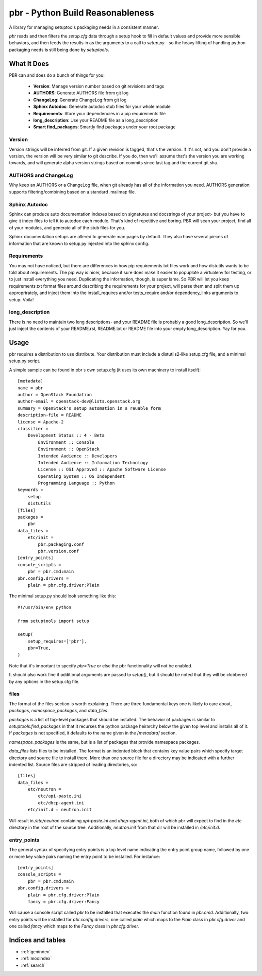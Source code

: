 ===================================
 pbr - Python Build Reasonableness
===================================

A library for managing setuptools packaging needs in a consistent manner.

`pbr` reads and then filters the `setup.cfg` data through a setup hook to
fill in default values and provide more sensible behaviors, and then feeds
the results in as the arguments to a call to `setup.py` - so the heavy
lifting of handling python packaging needs is still being done by
`setuptools`.

What It Does
============

PBR can and does do a bunch of things for you:

 * **Version**: Manage version number based on git revisions and tags
 * **AUTHORS**: Generate AUTHORS file from git log
 * **ChangeLog**: Generate ChangeLog from git log
 * **Sphinx Autodoc**: Generate autodoc stub files for your whole module
 * **Requirements**: Store your dependencies in a pip requirements file
 * **long_description**: Use your README file as a long_description
 * **Smart find_packages**: Smartly find packages under your root package

Version
-------

Version strings will be inferred from git. If a given revision is tagged,
that's the version. If it's not, and you don't provide a version, the version
will be very similar to git describe. If you do, then we'll assume that's the
version you are working towards, and will generate alpha version strings
based on commits since last tag and the current git sha.

AUTHORS and ChangeLog
---------------------

Why keep an AUTHORS or a ChangeLog file, when git already has all of the
information you need. AUTHORS generation supports filtering/combining based
on a standard .mailmap file.

Sphinx Autodoc
--------------

Sphinx can produce auto documentation indexes based on signatures and
docstrings of your project- but you have to give it index files to tell it
to autodoc each module. That's kind of repetitive and boring. PBR will
scan your project, find all of your modules, and generate all of the stub
files for you.

Sphinx documentation setups are altered to generate man pages by default. They
also have several pieces of information that are known to setup.py injected
into the sphinx config.

Requirements
------------

You may not have noticed, but there are differences in how pip
requirements.txt files work and how distutils wants to be told about
requirements. The pip way is nicer, because it sure does make it easier to
popuplate a virtualenv for testing, or to just install everything you need.
Duplicating the information, though, is super lame. So PBR will let you
keep requirements.txt format files around describing the requirements for
your project, will parse them and split them up approprirately, and inject
them into the install_requires and/or tests_require and/or dependency_links
arguments to setup. Voila!

long_description
----------------

There is no need to maintain two long descriptions- and your README file is
probably a good long_description. So we'll just inject the contents of your
README.rst, README.txt or README file into your empty long_description. Yay
for you.

Usage
=====
pbr requires a distribution to use distribute.  Your distribution
must include a distutils2-like setup.cfg file, and a minimal setup.py script.

A simple sample can be found in pbr s own setup.cfg
(it uses its own machinery to install itself)::

 [metadata]
 name = pbr
 author = OpenStack Foundation
 author-email = openstack-dev@lists.openstack.org
 summary = OpenStack's setup automation in a reuable form
 description-file = README
 license = Apache-2
 classifier =
     Development Status :: 4 - Beta
         Environment :: Console
         Environment :: OpenStack
         Intended Audience :: Developers
         Intended Audience :: Information Technology
         License :: OSI Approved :: Apache Software License
         Operating System :: OS Independent
         Programming Language :: Python
 keywords =
     setup
     distutils
 [files]
 packages =
     pbr
 data_files =
     etc/init =
         pbr.packaging.conf
         pbr.version.conf
 [entry_points]
 console_scripts =
     pbr = pbr.cmd:main
 pbr.config.drivers =
     plain = pbr.cfg.driver:Plain

The minimal setup.py should look something like this::

 #!/usr/bin/env python

 from setuptools import setup

 setup(
     setup_requires=['pbr'],
     pbr=True,
 )

Note that it's important to specify `pbr=True` or else the pbr functionality
will not be enabled.

It should also work fine if additional arguments are passed to `setup()`,
but it should be noted that they will be clobbered by any options in the
setup.cfg file.

files
-----

The format of the files section is worth explaining. There are three
fundamental keys one is likely to care about, `packages`,
`namespace_packages`, and `data_files`.

`packages` is a list of top-level packages that should be installed. The
behavior of packages is similar to `setuptools.find_packages` in that it
recurses the python package heirarchy below the given top level and installs
all of it. If `packages` is not specified, it defaults to the name given
in the `[metadata]` section.

`namespace_packages` is the same, but is a list of packages that provide
namespace packages.

`data_files` lists files to be installed. The format is an indented block
that contains key value pairs which specify target directory and source
file to install there. More than one source file for a directory may be
indicated with a further indented list. Source files are stripped of leading
directories, so::

 [files]
 data_files =
     etc/neutron =
         etc/api-paste.ini
         etc/dhcp-agent.ini
     etc/init.d = neutron.init

Will result in `/etc/neutron` containing `api-paste.ini` and `dhcp-agent.ini`,
both of which pbr will expect to find in the `etc` directory in the root of
the source tree. Additionally, `neutron.init` from that dir will be installed
in `/etc/init.d`.

entry_points
------------

The general syntax of specifying entry points is a top level name indicating
the entry point group name, followed by one or more key value pairs naming
the entry point to be installed. For instance::

 [entry_points]
 console_scripts =
     pbr = pbr.cmd:main
 pbr.config.drivers =
     plain = pbr.cfg.driver:Plain
     fancy = pbr.cfg.driver:Fancy

Will cause a console script called `pbr` to be installed that executes the
`main` function found in `pbr.cmd`. Additionally, two entry points will be
installed for `pbr.config.drivers`, one called `plain` which maps to the
`Plain` class in `pbr.cfg.driver` and one called `fancy` which maps to the
`Fancy` class in `pbr.cfg.driver`.

Indices and tables
==================

* :ref:`genindex`
* :ref:`modindex`
* :ref:`search`
